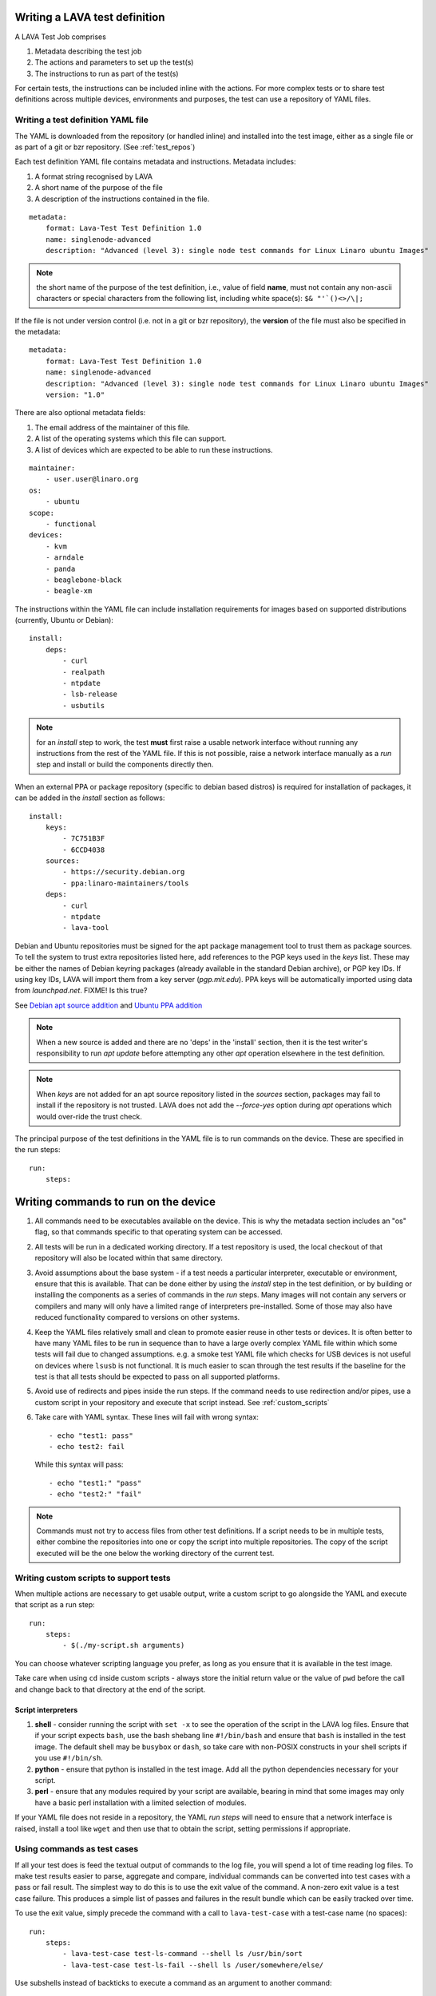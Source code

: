 .. _writing_tests:

Writing a LAVA test definition
##############################

A LAVA Test Job comprises

#. Metadata describing the test job
#. The actions and parameters to set up the test(s)
#. The instructions to run as part of the test(s)

For certain tests, the instructions can be included inline with the
actions. For more complex tests or to share test definitions across
multiple devices, environments and purposes, the test can use a
repository of YAML files.

.. _test_definition_yaml:

Writing a test definition YAML file
***********************************

The YAML is downloaded from the repository (or handled inline)
and installed into the test image, either as a single file or as part
of a git or bzr repository. (See :ref:`test_repos`)

Each test definition YAML file contains metadata and instructions.
Metadata includes:

#. A format string recognised by LAVA
#. A short name of the purpose of the file
#. A description of the instructions contained in the file.

::

  metadata:
      format: Lava-Test Test Definition 1.0
      name: singlenode-advanced
      description: "Advanced (level 3): single node test commands for Linux Linaro ubuntu Images"


.. note:: the short name of the purpose of the test definition, i.e.,
          value of field **name**, must not contain any non-ascii
          characters or special characters from the following list,
          including white space(s): ``$& "'`()<>/\|;``

If the file is not under version control (i.e. not in a git or bzr
repository), the **version** of the file must also be specified in the
metadata:

::

  metadata:
      format: Lava-Test Test Definition 1.0
      name: singlenode-advanced
      description: "Advanced (level 3): single node test commands for Linux Linaro ubuntu Images"
      version: "1.0"

There are also optional metadata fields:

#. The email address of the maintainer of this file.
#. A list of the operating systems which this file can support.
#. A list of devices which are expected to be able to run these
   instructions.

::

      maintainer:
          - user.user@linaro.org
      os:
          - ubuntu
      scope:
          - functional
      devices:
          - kvm
          - arndale
          - panda
          - beaglebone-black
          - beagle-xm

The instructions within the YAML file can include installation
requirements for images based on supported distributions (currently,
Ubuntu or Debian)::

  install:
      deps:
          - curl
          - realpath
          - ntpdate
          - lsb-release
          - usbutils


.. note:: for an `install` step to work, the test **must** first raise
          a usable network interface without running any instructions
          from the rest of the YAML file. If this is not possible,
          raise a network interface manually as a `run` step and
          install or build the components directly then.

When an external PPA or package repository (specific to debian based
distros) is required for installation of packages, it can be added in
the `install` section as follows::

  install:
      keys:
          - 7C751B3F
          - 6CCD4038
      sources:
          - https://security.debian.org
          - ppa:linaro-maintainers/tools
      deps:
          - curl
          - ntpdate
          - lava-tool

Debian and Ubuntu repositories must be signed for the apt package
management tool to trust them as package sources. To tell the system
to trust extra repositories listed here, add references to the PGP
keys used in the `keys` list. These may be either the names of Debian
keyring packages (already available in the standard Debian archive),
or PGP key IDs. If using key IDs, LAVA will import them from a key
server (`pgp.mit.edu`). PPA keys will be automatically imported using
data from `launchpad.net`. FIXME! Is this true?

See `Debian apt source addition
<https://git.linaro.org/people/senthil.kumaran/test-definitions.git/blob_plain/92406804035c450fd7f3b0ab305ab9d2c0bf94fe:/debian/ppa.yaml>`_
and `Ubuntu PPA addition <https://git.linaro.org/people/senthil.kumaran/test-definitions.git/blob_plain/92406804035c450fd7f3b0ab305ab9d2c0bf94fe:/ubuntu/ppa.yaml>`_

.. note:: When a new source is added and there are no 'deps' in the
          'install' section, then it is the test writer's
          responsibility to run `apt update` before attempting any
          other `apt` operation elsewhere in the test definition.

.. note:: When `keys` are not added for an apt source repository
          listed in the `sources` section, packages may fail to
          install if the repository is not trusted. LAVA does not add
          the `--force-yes` option during `apt` operations which would
          over-ride the trust check.

The principal purpose of the test definitions in the YAML file is to
run commands on the device. These are specified in the run steps::

  run:
      steps:

.. _writing_test_commands:

Writing commands to run on the device
######################################

#. All commands need to be executables available on the device. This
   is why the metadata section includes an "os" flag, so that commands
   specific to that operating system can be accessed.
#. All tests will be run in a dedicated working directory. If a test
   repository is used, the local checkout of that repository will also
   be located within that same directory.
#. Avoid assumptions about the base system - if a test needs a
   particular interpreter, executable or environment, ensure that this
   is available. That can be done either by using the `install` step
   in the test definition, or by building or installing the components
   as a series of commands in the `run` steps. Many images will not
   contain any servers or compilers and many will only have a limited
   range of interpreters pre-installed. Some of those may also have
   reduced functionality compared to versions on other systems.
#. Keep the YAML files relatively small and clean to promote easier
   reuse in other tests or devices. It is often better to have many
   YAML files to be run in sequence than to have a large overly complex
   YAML file within which some tests will fail due to changed assumptions.
   e.g. a smoke test YAML file which checks for USB devices is not
   useful on devices where ``lsusb`` is not functional. It is much easier to
   scan through the test results if the baseline for the test is that
   all tests should be expected to pass on all supported platforms.
#. Avoid use of redirects and pipes inside the run steps. If the command
   needs to use redirection and/or pipes, use a custom script in your
   repository and execute that script instead. See :ref:`custom_scripts`
#. Take care with YAML syntax. These lines will fail with wrong syntax::

    - echo "test1: pass"
    - echo test2: fail

   While this syntax will pass::

    - echo "test1:" "pass"
    - echo "test2:" "fail"

.. note:: Commands must not try to access files from other test
          definitions. If a script needs to be in multiple tests, either
          combine the repositories into one or copy the script into
          multiple repositories. The copy of the script executed will be
          the one below the working directory of the current test.

.. _custom_scripts:

Writing custom scripts to support tests
***************************************

When multiple actions are necessary to get usable output, write a
custom script to go alongside the YAML and execute that script as a
run step::

  run:
      steps:
          - $(./my-script.sh arguments)

You can choose whatever scripting language you prefer, as long as you
ensure that it is available in the test image.

Take care when using ``cd`` inside custom scripts - always store the
initial return value or the value of ``pwd`` before the call and change
back to that directory at the end of the script.

.. _interpreters_scripts:

Script interpreters
===================

#. **shell** - consider running the script with ``set -x`` to see the
   operation of the script in the LAVA log files. Ensure that if your
   script expects ``bash``, use the bash shebang line ``#!/bin/bash``
   and ensure that ``bash`` is installed in the test image. The
   default shell may be ``busybox`` or ``dash``, so take care with
   non-POSIX constructs in your shell scripts if you use
   ``#!/bin/sh``.
#. **python** - ensure that python is installed in the test image. Add
   all the python dependencies necessary for your script.
#. **perl** - ensure that any modules required by your script are
   available, bearing in mind that some images may only have a basic
   perl installation with a limited selection of modules.

If your YAML file does not reside in a repository, the YAML *run steps*
will need to ensure that a network interface is raised, install a
tool like ``wget`` and then use that to obtain the script, setting
permissions if appropriate.

.. _test_case_commands:

Using commands as test cases
****************************

If all your test does is feed the textual output of commands to the
log file, you will spend a lot of time reading log files. To make test
results easier to parse, aggregate and compare, individual commands can
be converted into test cases with a pass or fail result. The simplest
way to do this is to use the exit value of the command. A non-zero
exit value is a test case failure. This produces a simple list of
passes and failures in the result bundle which can be easily tracked
over time.

To use the exit value, simply precede the command with a call to
``lava-test-case`` with a test-case name (no spaces)::

  run:
      steps:
          - lava-test-case test-ls-command --shell ls /usr/bin/sort
          - lava-test-case test-ls-fail --shell ls /user/somewhere/else/

Use subshells instead of backticks to execute a command as an argument
to another command::

  - lava-test-case pointless-example --shell ls $(pwd)

For more details on the contents of the YAML file and how to construct
YAML for your own tests, see the :ref:`test_developer`.

.. _parsing_output:

Parsing command outputs
***********************

FIXME - is this still relevant for V2? Still mentions a bundle...

If the test involves parsing the output of a command rather than simply
relying on the exit value, LAVA can use a pass/fail/skip/unknown output::

  run:
     steps:
        - echo "test1:" "pass"
        - echo "test2:" "fail"
        - echo "test3:" "skip"
        - echo "test4:" "unknown"

The quotes are required to ensure correct YAML parsing.

The parse section can supply a parser to convert the output into
test case results::

  parse:
      pattern: "(?P<test_case_id>.*-*):\\s+(?P<result>(pass|fail))"

The result of the above test would be a result bundle::

  test1 -> pass
  test2 -> fail
  test3 -> pass
  test4 -> pass

.. _recording_test_results:

Recording test case results
***************************

``lava-test-case`` can also be used with a parser with the extra
support for checking the exit value of the call::

  run:
     steps:
        - echo "test1:" "pass"
        - echo "test2:" "fail"
        - lava-test-case echo1 --shell echo "test3:" "pass"
        - lava-test-case echo2 --shell echo "test4:" "fail"

This syntax will result in extra test results::

  test1 -> pass
  test2 -> fail
  test3 -> pass
  test4 -> fail
  echo1 -> pass
  echo2 -> pass

Note that ``echo2`` **passed** because the ``echo "test4:" "fail"`` returned
an exit code of zero.

Alternatively, the ``--result`` command can be used to output the value
to be picked up by the parser::

  run:
     steps:
        - echo "test1:" "pass"
        - echo "test2:" "fail"
        - lava-test-case test5 --result pass
        - lava-test-case test6 --result fail

This syntax will result in the test results::

  test1 -> pass
  test2 -> fail
  test5 -> pass
  test6 -> fail


.. _recording_test_measurements:

Recording test case measurements and units
******************************************

Various tests require measurements and ``lava-test-case`` supports
measurements and units per test at a precision of 10 digits.

``--result`` must always be specified.

::

  run:
     steps:
        - echo "test1:" "pass"
        - echo "test2:" "fail"
        - lava-test-case test5 --result pass --measurement 99 --units bottles
        - lava-test-case test6 --result fail --measurement 0 --units mugs

This syntax will result in the test results::

  test1 -> pass
  test2 -> fail
  test5 -> pass -> 99.0000000000 bottles
  test6 -> fail -> 0E-10 mugs

The simplest way to use this with real data is to use a custom script
which runs ``lava-test-case`` with the relevant arguments.


.. note:: Each time a choice of unit is passed to lava-test-case, this
	  will **overwrite** the choice of unit for all test cases
	  with the same name. All previous test results will be
	  changed to use the new ``units`` string. To counteract this,
	  you can set the units manually on the test result details
	  page. Setting this unit manually will raise a warning, since
	  this will affect all the other test results in the system.

FIXME: This is a mess, both in terms of documentation and
implementation?!?

.. _best_practices:

Best practices for writing a LAVA test job
##########################################

A test job may consist of several LAVA test definitions and multiple
deployments, but this flexibility needs to be balanced against the
complexity of the job and the ways to analyse the results.

Use different test definitions for different test areas
*******************************************************

Follow the standard UNIX model of *Make each program do one thing
well*. Make a set of separate test definitions. Each definition should
concentrate on one area of functionality and test that one area
thoroughly.

Use different jobs for different test environments
**************************************************

While it is supported to reboot from one distribution and boot into a
different one, the usefulness of this is limited. If the first
environment fails, the subsequent tests might not run at all.

Use a limited number of test definitions per job
************************************************

While LAVA tries to ensure that all tests are run, adding more and
more test repositories to a single LAVA job increases the risk that
one test will fail in a way that prevents the results from all tests
being collected.

Overly long sets of test definitions also increase the complexity of
the log files, which can make it hard to identify why a particular job
failed.

Splitting a large job into smaller chunks also means that the device can
run other jobs for other users in between the smaller jobs.
